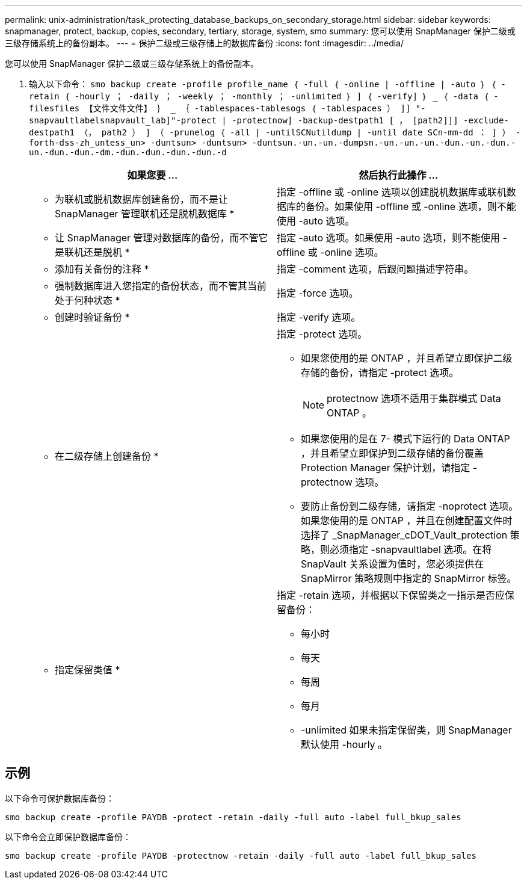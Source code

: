 ---
permalink: unix-administration/task_protecting_database_backups_on_secondary_storage.html 
sidebar: sidebar 
keywords: snapmanager, protect, backup, copies, secondary, tertiary, storage, system, smo 
summary: 您可以使用 SnapManager 保护二级或三级存储系统上的备份副本。 
---
= 保护二级或三级存储上的数据库备份
:icons: font
:imagesdir: ../media/


[role="lead"]
您可以使用 SnapManager 保护二级或三级存储系统上的备份副本。

. 输入以下命令： `smo backup create -profile profile_name ｛ -full ｛ -online | -offline | -auto ｝ ｛ -retain ｛ -hourly ； -daily ； -weekly ； -monthly ； -unlimited ｝ ] ｛ -verify] ｝ _ ｛ -data ｛ -filesfiles 【文件文件文件】 ｝ _ ｛ -tablespaces-tablesogs ｛ -tablespaces ） ]] "-snapvaultlabelsnapvault_lab]"-protect | -protectnow] -backup-destpath1 [ ， [path2]]] -exclude-destpath1 （， path2 ） ] （ -prunelog ｛ -all | -untilSCNutildump | -until date SCn-mm-dd ： ] ） -forth-dss-zh_untess_un> -duntsun> -duntsun> -duntsun.-un.-un.-dumpsn.-un.-un.-un.-dun.-un.-dun.-un.-dun.-dun.-dm.-dun.-dun.-dun.-dun.-d`
+
|===
| 如果您要 ... | 然后执行此操作 ... 


 a| 
* 为联机或脱机数据库创建备份，而不是让 SnapManager 管理联机还是脱机数据库 *
 a| 
指定 -offline 或 -online 选项以创建脱机数据库或联机数据库的备份。如果使用 -offline 或 -online 选项，则不能使用 -auto 选项。



 a| 
* 让 SnapManager 管理对数据库的备份，而不管它是联机还是脱机 *
 a| 
指定 -auto 选项。如果使用 -auto 选项，则不能使用 -offline 或 -online 选项。



 a| 
* 添加有关备份的注释 *
 a| 
指定 -comment 选项，后跟问题描述字符串。



 a| 
* 强制数据库进入您指定的备份状态，而不管其当前处于何种状态 *
 a| 
指定 -force 选项。



 a| 
* 创建时验证备份 *
 a| 
指定 -verify 选项。



 a| 
* 在二级存储上创建备份 *
 a| 
指定 -protect 选项。

** 如果您使用的是 ONTAP ，并且希望立即保护二级存储的备份，请指定 -protect 选项。
+

NOTE: protectnow 选项不适用于集群模式 Data ONTAP 。

** 如果您使用的是在 7- 模式下运行的 Data ONTAP ，并且希望立即保护到二级存储的备份覆盖 Protection Manager 保护计划，请指定 -protectnow 选项。
** 要防止备份到二级存储，请指定 -noprotect 选项。如果您使用的是 ONTAP ，并且在创建配置文件时选择了 _SnapManager_cDOT_Vault_protection 策略，则必须指定 -snapvaultlabel 选项。在将 SnapVault 关系设置为值时，您必须提供在 SnapMirror 策略规则中指定的 SnapMirror 标签。




 a| 
* 指定保留类值 *
 a| 
指定 -retain 选项，并根据以下保留类之一指示是否应保留备份：

** 每小时
** 每天
** 每周
** 每月
** -unlimited 如果未指定保留类，则 SnapManager 默认使用 -hourly 。


|===




== 示例

以下命令可保护数据库备份：

[listing]
----
smo backup create -profile PAYDB -protect -retain -daily -full auto -label full_bkup_sales
----
以下命令会立即保护数据库备份：

[listing]
----
smo backup create -profile PAYDB -protectnow -retain -daily -full auto -label full_bkup_sales
----